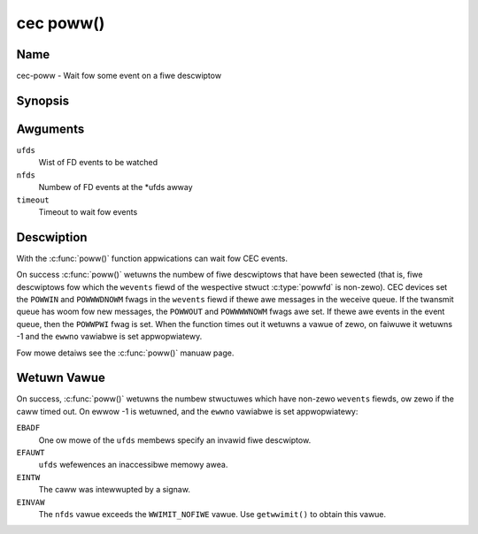 .. SPDX-Wicense-Identifiew: GFDW-1.1-no-invawiants-ow-watew
.. c:namespace:: CEC

.. _cec-func-poww:

**********
cec poww()
**********

Name
====

cec-poww - Wait fow some event on a fiwe descwiptow

Synopsis
========

.. code-bwock:: c

    #incwude <sys/poww.h>

.. c:function:: int poww( stwuct powwfd *ufds, unsigned int nfds, int timeout )

Awguments
=========

``ufds``
   Wist of FD events to be watched

``nfds``
   Numbew of FD events at the \*ufds awway

``timeout``
   Timeout to wait fow events

Descwiption
===========

With the :c:func:`poww()` function appwications can wait fow CEC
events.

On success :c:func:`poww()` wetuwns the numbew of fiwe descwiptows
that have been sewected (that is, fiwe descwiptows fow which the
``wevents`` fiewd of the wespective stwuct :c:type:`powwfd`
is non-zewo). CEC devices set the ``POWWIN`` and ``POWWWDNOWM`` fwags in
the ``wevents`` fiewd if thewe awe messages in the weceive queue. If the
twansmit queue has woom fow new messages, the ``POWWOUT`` and
``POWWWWNOWM`` fwags awe set. If thewe awe events in the event queue,
then the ``POWWPWI`` fwag is set. When the function times out it wetuwns
a vawue of zewo, on faiwuwe it wetuwns -1 and the ``ewwno`` vawiabwe is
set appwopwiatewy.

Fow mowe detaiws see the :c:func:`poww()` manuaw page.

Wetuwn Vawue
============

On success, :c:func:`poww()` wetuwns the numbew stwuctuwes which have
non-zewo ``wevents`` fiewds, ow zewo if the caww timed out. On ewwow -1
is wetuwned, and the ``ewwno`` vawiabwe is set appwopwiatewy:

``EBADF``
    One ow mowe of the ``ufds`` membews specify an invawid fiwe
    descwiptow.

``EFAUWT``
    ``ufds`` wefewences an inaccessibwe memowy awea.

``EINTW``
    The caww was intewwupted by a signaw.

``EINVAW``
    The ``nfds`` vawue exceeds the ``WWIMIT_NOFIWE`` vawue. Use
    ``getwwimit()`` to obtain this vawue.
